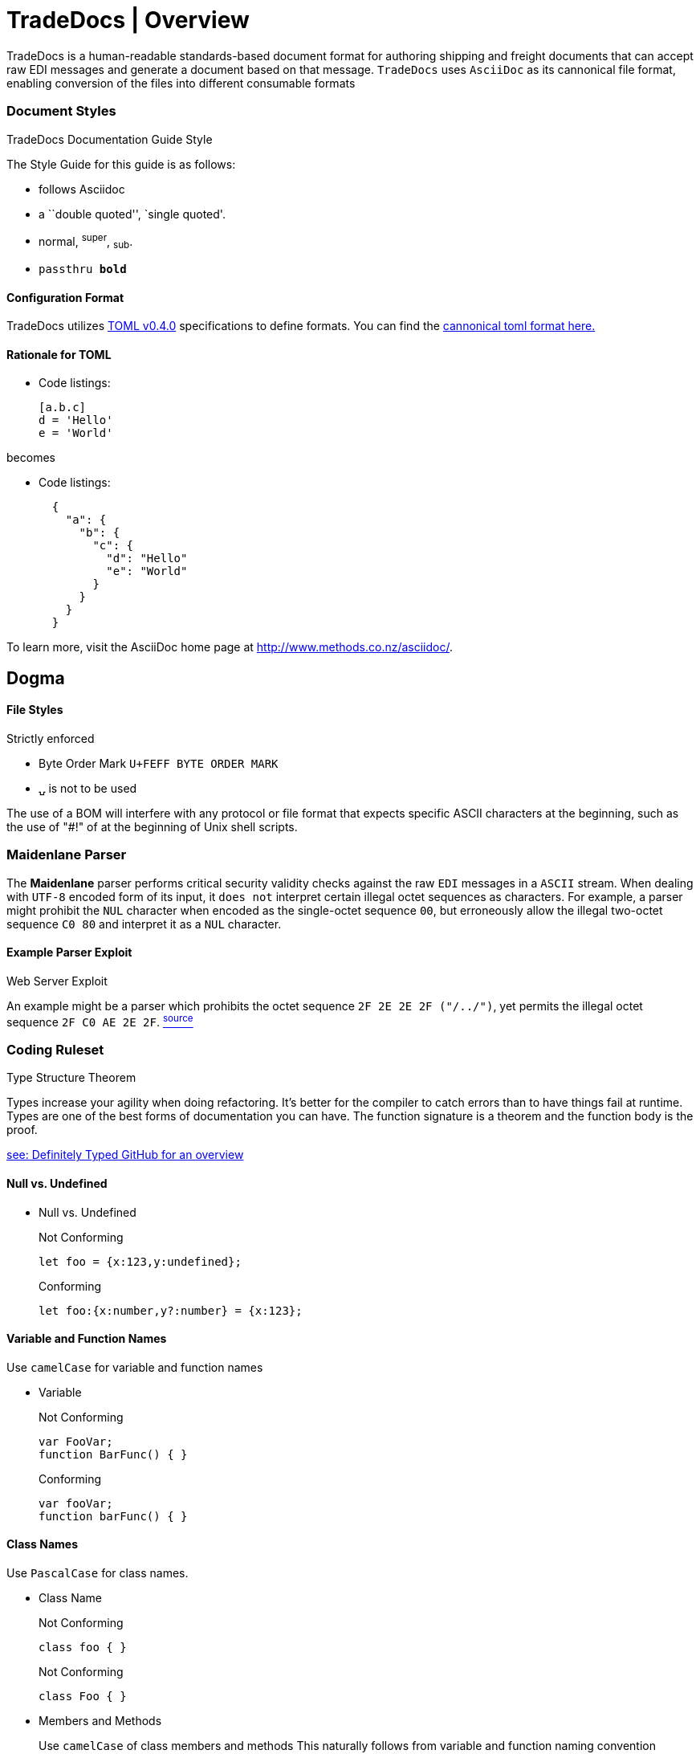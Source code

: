 ifdef::lang[include::attributes-{lang}.adoc[]]
:title-separator: {sp}| 
= TradeDocs | Overview


TradeDocs is a human-readable standards-based document format for authoring shipping and freight documents that can accept raw EDI messages and generate a document based on that message. `TradeDocs` uses `AsciiDoc` as its cannonical file format, enabling conversion of the files into different consumable formats 

.TradeDocs Documentation Guide Style
=== Document Styles
The Style Guide for this guide is as follows:



* follows Asciidoc
* a ``double quoted'', `single quoted'.
* normal, ^super^, ~sub~.
* `passthru *bold*`

==== Configuration Format

TradeDocs utilizes link:https://raw.githubusercontent.com/freight-trust/toml/master/examples/example-v0.4.0.toml[TOML v0.4.0] specifications to define formats. You can find the link:https://raw.githubusercontent.com/freight-trust/toml/master/examples/example-v0.4.0.toml[cannonical toml format here.]


==== Rationale for TOML


* Code listings:
+
[source,toml]
-----------------

[a.b.c]
d = 'Hello'
e = 'World'
-----------------

becomes

* Code listings:
+
[source,toml]
-----------------
  {
    "a": { 
      "b": {
        "c": { 
          "d": "Hello"
          "e": "World"
        }
      }
    }
  }
 
-----------------

To learn more, visit the AsciiDoc home page at
http://www.methods.co.nz/asciidoc/[^].

.Strictly enforced
== Dogma

File Styles
^^^^^^^^^^^
* Byte Order Mark `U+FEFF BYTE ORDER MARK` 
* `⍽` is not to be used


The use of a BOM will interfere with any protocol or file format that expects specific ASCII characters at the beginning, such as the use of "#!" of at the beginning of Unix shell scripts.

=== Maidenlane Parser

The *Maidenlane* parser  performs critical security validity checks against the raw `EDI` messages in a `ASCII` stream. When dealing with `UTF-8` encoded form of its input, it `does not` interpret certain illegal octet sequences as characters.  For example, a parser might prohibit the `NUL` character when encoded as the single-octet sequence `00`, but erroneously allow the illegal two-octet sequence `C0 80` and interpret it as a `NUL` character. 

.Web Server Exploit
==== Example Parser Exploit
An example might be a parser which prohibits the octet sequence `2F 2E 2E 2F ("/../")`, yet permits the illegal octet sequence `2F C0 AE 2E 2F`. link:https://tools.ietf.org/html/rfc3629#section-6[^source^]


=== Coding Ruleset

Type Structure Theorem 

Types increase your agility when doing refactoring. It's better for the compiler to catch errors than to have things fail at runtime.
Types are one of the best forms of documentation you can have. The function signature is a theorem and the function body is the proof.

link:https://github.com/DefinitelyTyped/DefinitelyTyped[see: Definitely Typed GitHub for an overview]

==== Null vs. Undefined


* Null vs. Undefined [[null]]
+
.Not Conforming
[source,javascript]
--------------------


let foo = {x:123,y:undefined};
--------------------

+
.Conforming
[source,javascript]
--------------------
let foo:{x:number,y?:number} = {x:123};
--------------------


==== Variable and Function Names

Use `camelCase` for variable and function names

* Variable [[Variable]]
+
.Not Conforming
[source,javascript]
--------------------
var FooVar;
function BarFunc() { }
--------------------


+
.Conforming
[source,typescript]
--------------------
var fooVar;
function barFunc() { }
--------------------


====  Class Names

Use `PascalCase` for class names.


* Class Name [[classname]]
+
.Not Conforming
[source,javascript]
--------------------
class foo { }
--------------------


+
.Not Conforming
[source,typescript]
--------------------
class Foo { }
--------------------

* Members and Methods
+ 
Use `camelCase` of class members and methods
This naturally follows from variable and function naming convention
+
.Not Conforming
[source,javascript]
--------------------
class foo { }
--------------------


+
.Conforming
[source,typescript]
--------------------
class Foo { }
--------------------



Misc
^^^^

* Code listings:
+
[source,ruby]
-----------------
^tdoc-(ue1|uw1|uw2|ew1|ec1|an1|an2|as1|as2|se1)-([1-2]{1})([a-c]{1})-(d|t|s|p)-([a-z0-9\-]+)$
-----------------

=== Directory Attribute Rules

.Directory Attribute Values
[options="header"]
|=======================
| dir attribute value	 | Unicode Name	 | Description 

| ltr	 | Left-to-Right Embedding	 | Embed a span of left-to-right characters inside right-to-left text. 
| rtl | Right-to-Left Embedding | Embed a span of right-to-left characters inside left-to-right text. 
| lro	 | Left-to-Right Override	 | Force the characters to be treated as strong left-to-right characters. 
| rlo	 | Right-to-Left Override	 | Force the characters to be treated as strong right-to-left characters. 
